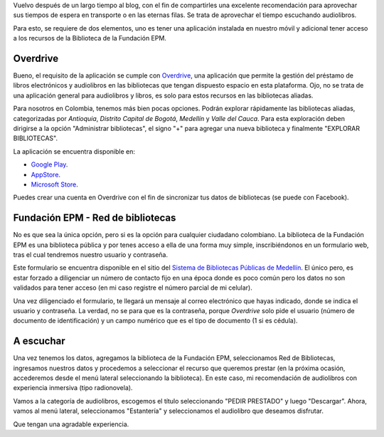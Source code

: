 .. title: Audiolibros con Overdrive y Biblioteca EPM
.. slug: audiolibros-con-overdrive-y-biblioteca-epm
.. date: 2019-05-17 19:14:07 UTC-05:00
.. tags: audiolibros, epm, overdrive, bibliotecas, android, aplicaciones android
.. category: cultura y entretenimiento
.. link: 
.. description: Aprovecha tu tiempo en filas o transporte escuchando audiolibros con Overdrive y en el caso de Colombia, asociando la biblioteca de la Fundación EPM - Red de Bibliotecas.
.. type: text
.. author: Edward Villegas-Pulgarin

Vuelvo después de un largo tiempo al blog, con el fin de compartirles una
excelente recomendación para aprovechar sus tiempos de espera en transporte o
en las eternas filas. Se trata de aprovechar el tiempo escuchando audiolibros.

Para esto, se requiere de dos elementos, uno es tener una aplicación instalada
en nuestro móvil y adicional tener acceso a los recursos de la Biblioteca de la
Fundación EPM.

.. TEASER_END

Overdrive
=========

Bueno, el requisito de la aplicación se cumple con
`Overdrive <https://www.overdrive.com/>`_, una aplicación que permite la
gestión del préstamo de libros electrónicos y audiolibros en las bibliotecas
que tengan dispuesto espacio en esta plataforma. Ojo, no se trata de una
aplicación general para audiolibros y libros, es solo para estos recursos en
las bibliotecas aliadas.

Para nosotros en Colombia, tenemos más bien pocas opciones. Podrán explorar
rápidamente las bibliotecas aliadas, categorizadas por *Antioquia*, *Distrito
Capital de Bogotá*, *Medellín* y *Valle del Cauca*. Para esta exploración deben
dirigirse a la opción "Administrar bibliotecas", el signo "+" para agregar una
nueva biblioteca y finalmente "EXPLORAR BIBLIOTECAS".

La aplicación se encuentra disponible en:

+ `Google Play <https://play.google.com/store/apps/details?id=com.overdrive.mobile.android.mediaconsole>`_.
+ `AppStore <https://itunes.apple.com/us/app/overdrive-ebooks-audiobooks/id366869252>`_.
+ `Microsoft Store <https://www.microsoft.com/es-co/p/overdrive-library-ebooks-audiobooks/9wzdncrfj3sr?activetab=pivot:overviewtab>`_.

Puedes crear una cuenta en Overdrive con el fin de sincronizar tus datos de
bibliotecas (se puede con Facebook).


Fundación EPM - Red de bibliotecas
==================================

No es que sea la única opción, pero si es la opción para cualquier ciudadano
colombiano. La biblioteca de la Fundación EPM es una biblioteca pública y por
tenes acceso a ella de una forma muy simple, inscribiéndonos en un formulario
web, tras el cual tendremos nuestro usuario y contraseña.

Este formulario se encuentra disponible en el sitio del
`Sistema de Bibliotecas Públicas de Medellín <http://bibliotecasmedellin.gov.co/cms/servicios-en-linea/afiliacion/>`_.
El único pero, es estar forzado a diligenciar un número de contacto fijo en una
época donde es poco común pero los datos no son validados para tener acceso (en
mi caso registre el número parcial de mi celular).

.. thumbnail:: /images/audiolibros-con-overdrive-y-biblioteca-epm/menu-lateral-overdrive.png
   :scale: 25 %
   :alt: Menú lateral de Overdrive.
   :align: center

   Menú lateral de Overdrive con listado de bibliotecas agregadas.

Una vez diligenciado el formulario, te llegará un mensaje al correo electrónico
que hayas indicado, donde se indica el usuario y contraseña. La verdad, no se
para que es la contraseña, porque *Overdrive* solo pide el usuario (número de
documento de identificación) y un campo numérico que es el tipo de documento
(1 si es cédula).

A escuchar
==========

Una vez tenemos los datos, agregamos la biblioteca de la Fundación EPM,
seleccionamos Red de Bibliotecas, ingresamos nuestros datos y procedemos a
seleccionar el recurso que queremos prestar (en la próxima ocasión, accederemos
desde el menú lateral seleccionando la biblioteca). En este caso, mi
recomendación de audiolibros con experiencia inmersiva (tipo radionovela).

.. thumbnail:: /images/audiolibros-con-overdrive-y-biblioteca-epm/overdrive-audiolibros-prestados.png
   :scale: 25 %
   :alt: Lista de audiolibros prestados.
   :align: center

   Lista de audiolibros prestados disponible en la estantería.

Vamos a la categoría de audiolibros, escogemos el título seleccionando
"PEDIR PRESTADO" y luego "Descargar". Ahora, vamos al menú lateral,
seleccionamos "Estantería" y seleccionamos el audiolibro que deseamos
disfrutar.

Que tengan una agradable experiencia.
